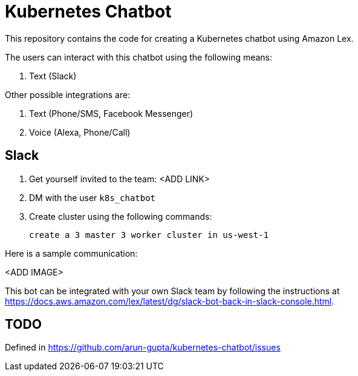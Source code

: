 = Kubernetes Chatbot

This repository contains the code for creating a Kubernetes chatbot using Amazon Lex.

The users can interact with this chatbot using the following means:

. Text (Slack)

Other possible integrations are:

. Text (Phone/SMS, Facebook Messenger)
. Voice (Alexa, Phone/Call)

== Slack

. Get yourself invited to the team: <ADD LINK>
. DM with the user `k8s_chatbot`
. Create cluster using the following commands:

    create a 3 master 3 worker cluster in us-west-1

Here is a sample communication:

<ADD IMAGE>

This bot can be integrated with your own Slack team by following the instructions at https://docs.aws.amazon.com/lex/latest/dg/slack-bot-back-in-slack-console.html.

== TODO

Defined in https://github.com/arun-gupta/kubernetes-chatbot/issues

